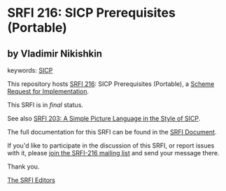 * SRFI 216: SICP Prerequisites (Portable)

** by Vladimir Nikishkin



keywords: [[https://srfi.schemers.org/?keywords=sicp][SICP]]

This repository hosts [[https://srfi.schemers.org/srfi-216/][SRFI 216]]: SICP Prerequisites (Portable), a [[https://srfi.schemers.org/][Scheme Request for Implementation]].

This SRFI is in /final/ status.

See also [[https://srfi.schemers.org/srfi-203/][SRFI 203: A Simple Picture Language in the Style of SICP]].

The full documentation for this SRFI can be found in the [[https://srfi.schemers.org/srfi-216/srfi-216.html][SRFI Document]].

If you'd like to participate in the discussion of this SRFI, or report issues with it, please [[https://srfi.schemers.org/srfi-216/][join the SRFI-216 mailing list]] and send your message there.

Thank you.


[[mailto:srfi-editors@srfi.schemers.org][The SRFI Editors]]
